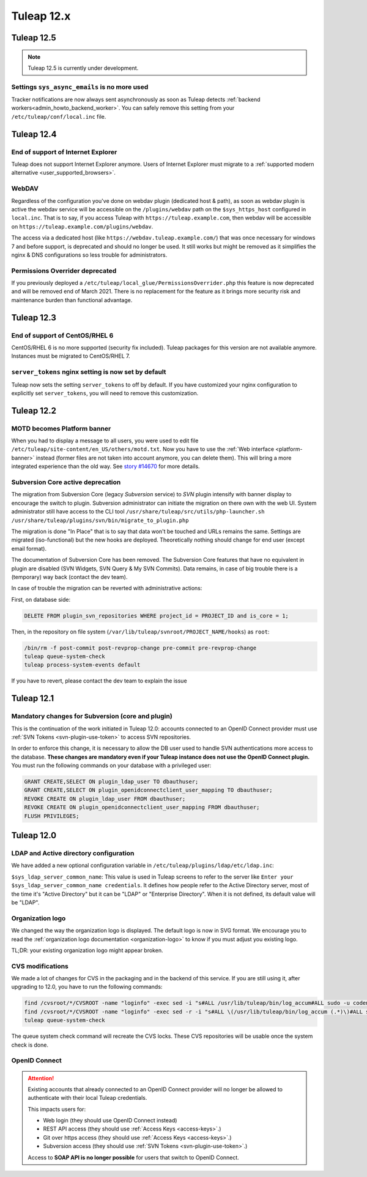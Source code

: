 Tuleap 12.x
###########

Tuleap 12.5
===========

.. NOTE::

  Tuleap 12.5 is currently under development.

Settings ``sys_async_emails`` is no more used
---------------------------------------------

Tracker notifications are now always sent asynchronously as soon as Tuleap detects :ref:`backend workers<admin_howto_backend_worker>`.
You can safely remove this setting from your ``/etc/tuleap/conf/local.inc`` file.

Tuleap 12.4
===========

End of support of Internet Explorer
-----------------------------------

Tuleap does not support Internet Explorer anymore. Users of Internet Explorer
must migrate to a :ref:`supported modern alternative <user_supported_browsers>`.

WebDAV
------

Regardless of the configuration you've done on webdav plugin (dedicated host & path), as soon as webdav plugin is active
the webdav service will be accessible on the ``/plugins/webdav`` path on the ``$sys_https_host`` configured in ``local.inc``.
That is to say, if you access Tuleap with ``https://tuleap.example.com``, then webdav will be accessible on ``https://tuleap.example.com/plugins/webdav``.

The access via a dedicated host (like ``https://webdav.tuleap.example.com/``) that was once necessary for windows 7 and
before support, is deprecated and should no longer be used. It still works but might be removed as it simplifies the nginx
& DNS configurations so less trouble for administrators.

.. _remove_permissions_overrider:

Permissions Overrider deprecated
--------------------------------

If you previously deployed a ``/etc/tuleap/local_glue/PermissionsOverrider.php`` this feature is now deprecated and will
be removed end of March 2021. There is no replacement for the feature as it brings more security risk and maintenance burden
than functional advantage.

Tuleap 12.3
===========

End of support of CentOS/RHEL 6
-------------------------------

CentOS/RHEL 6 is no more supported (security fix included).
Tuleap packages for this version are not available anymore.
Instances must be migrated to CentOS/RHEL 7.


``server_tokens`` nginx setting is now set by default
-----------------------------------------------------

Tuleap now sets the setting ``server_tokens`` to off by default.
If you have customized your nginx configuration to explicitly set
``server_tokens``, you will need to remove this customization.

Tuleap 12.2
===========

MOTD becomes Platform banner
----------------------------

When you had to display a message to all users, you were used to edit
file ``/etc/tuleap/site-content/en_US/others/motd.txt``. Now you have to use
the :ref:`Web interface <platform-banner>` instead
(former files are not taken into account anymore,
you can delete them). This will bring a more integrated experience
than the old way. See `story #14670 <https://tuleap.net/plugins/tracker/?aid=14670>`_
for more details.

.. _svn_core_to_plugin:

Subversion Core active deprecation
----------------------------------

The migration from Subversion Core (legacy `Subversion` service) to `SVN` plugin intensify with banner display to encourage
the switch to plugin. Subversion administrator can initiate the migration on there own with the web UI. System administrator
still have access to the CLI tool ``/usr/share/tuleap/src/utils/php-launcher.sh /usr/share/tuleap/plugins/svn/bin/migrate_to_plugin.php``

The migration is done "In Place" that is to say that data won't be touched and URLs remains the same.
Settings are migrated (iso-functional) but the new hooks are deployed. Theoretically nothing should change for end user
(except email format).

The documentation of Subversion Core has been removed. The Subversion Core features that have no equivalent in plugin
are disabled (SVN Widgets, SVN Query & My SVN Commits). Data remains, in case of big trouble there is a (temporary) way
back (contact the dev team).

In case of trouble the migration can be reverted with administrative actions:

First, on database side:

.. sourcecode:: sql

        DELETE FROM plugin_svn_repositories WHERE project_id = PROJECT_ID and is_core = 1;

Then, in the repository on file system (``/var/lib/tuleap/svnroot/PROJECT_NAME/hooks``) as ``root``:

.. sourcecode:: shell

        /bin/rm -f post-commit post-revprop-change pre-commit pre-revprop-change
        tuleap queue-system-check
        tuleap process-system-events default

If you have to revert, please contact the dev team to explain the issue

Tuleap 12.1
===========

Mandatory changes for Subversion (core and plugin)
--------------------------------------------------

This is the continuation of the work initiated in Tuleap 12.0: accounts connected to an OpenID Connect provider must
use :ref:`SVN Tokens <svn-plugin-use-token>` to access SVN repositories.

In order to enforce this change, it is necessary to allow the DB user used to handle SVN authentications more access to the
database. **These changes are mandatory even if your Tuleap instance does not use the OpenID Connect plugin.**
You must run the following commands on your database with a privileged user:

.. sourcecode:: sql

        GRANT CREATE,SELECT ON plugin_ldap_user TO dbauthuser;
        GRANT CREATE,SELECT ON plugin_openidconnectclient_user_mapping TO dbauthuser;
        REVOKE CREATE ON plugin_ldap_user FROM dbauthuser;
        REVOKE CREATE ON plugin_openidconnectclient_user_mapping FROM dbauthuser;
        FLUSH PRIVILEGES;


Tuleap 12.0
===========

LDAP and Active directory configuration
---------------------------------------

We have added a new optional configuration variable in ``/etc/tuleap/plugins/ldap/etc/ldap.inc``:

``$sys_ldap_server_common_name``: This value is used in Tuleap screens to refer to the server like ``Enter your $sys_ldap_server_common_name credentials``.
It defines how people refer to the Active Directory server, most of the time it's "Active Directory" but it can be "LDAP" or "Enterprise Directory".
When it is not defined, its default value will be "LDAP".

Organization logo
-----------------

We changed the way the organization logo is displayed. The default logo
is now in SVG format. We encourage you to read the
:ref:`organization logo documentation <organization-logo>`
to know if you must adjust you existing logo.

TL;DR: your existing organization logo might appear broken.

CVS modifications
-----------------

We made a lot of changes for CVS in the packaging and in the backend of this service.
If you are still using it, after upgrading to 12.0, you have to run the following commands:

.. sourcecode:: shell

    find /cvsroot/*/CVSROOT -name "loginfo" -exec sed -i "s#ALL /usr/lib/tuleap/bin/log_accum#ALL sudo -u codendiadm -E /usr/lib/tuleap/bin/log_accum#" {} \;
    find /cvsroot/*/CVSROOT -name "loginfo" -exec sed -r -i "s#ALL \(/usr/lib/tuleap/bin/log_accum (.*)\)#ALL sudo -u codendiadm -E /usr/lib/tuleap/bin/log_accum \1#" {} \;
    tuleap queue-system-check

The queue system check command will recreate the CVS locks. These CVS repositories will be usable once the system check is done.

OpenID Connect
--------------

.. attention::

    Existing accounts that already connected to an OpenID Connect provider will no longer be allowed to authenticate with
    their local Tuleap credentials.

    This impacts users for:

    * Web login (they should use OpenID Connect instead)
    * REST API access (they should use :ref:`Access Keys <access-keys>`.)
    * Git over https access (they should use :ref:`Access Keys <access-keys>`.)
    * Subversion access (they should use :ref:`SVN Tokens <svn-plugin-use-token>`.)

    Access to **SOAP API is no longer possible** for users that switch to OpenID Connect.
